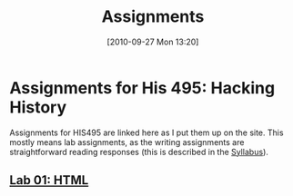 #+POSTID: 196
#+DATE: [2010-09-27 Mon 13:20]
#+OPTIONS: toc:nil num:nil todo:nil pri:nil tags:nil ^:nil TeX:nil 
#+CATEGORY: assignments
#+TAGS: 
#+DESCRIPTION: 
#+TITLE: Assignments

* Assignments for His 495: Hacking History
Assignments for HIS495 are linked here as I put them up on the site.  This mostly means lab assignments, as the writing assignments are straightforward reading responses (this is described in the [[./syllabus/][Syllabus]]).  
** [[./assignments/lab-01-understanding-html/][Lab 01: HTML]]

